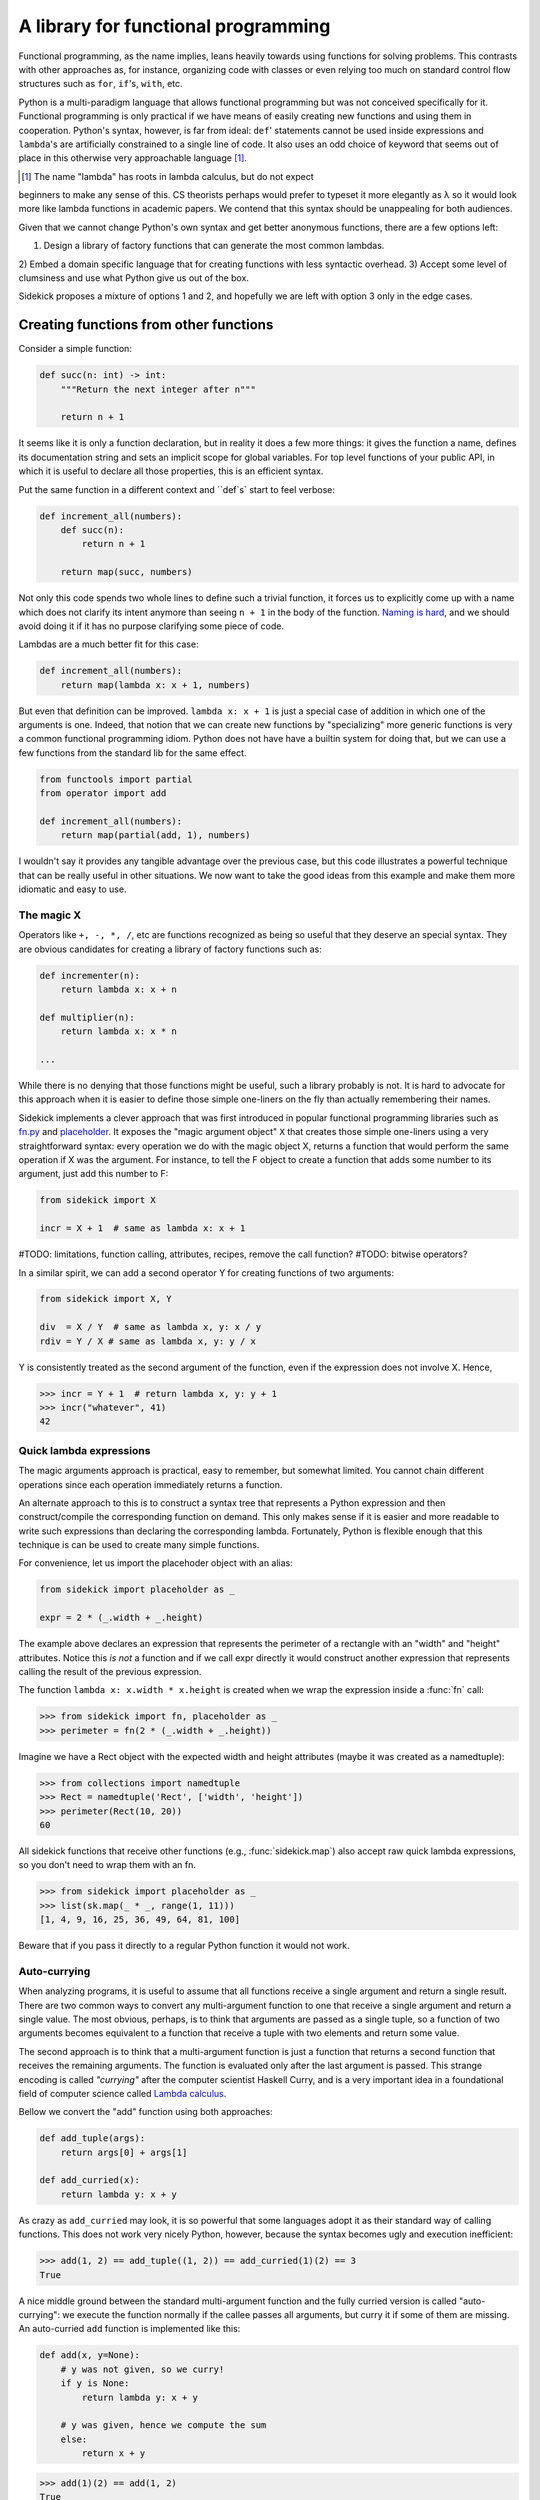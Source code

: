 ====================================
A library for functional programming
====================================

Functional programming, as the name implies, leans heavily towards using functions
for solving problems. This contrasts with other approaches as, for instance,
organizing code with classes or even relying too much on standard control flow
structures such as ``for``, ``if``'s, ``with``, etc.

Python is a multi-paradigm language that allows functional programming but was not
conceived specifically for it. Functional programming is only practical if we have
means of easily creating new functions and using them in cooperation. Python's
syntax, however, is far from ideal: ``def``' statements
cannot be used inside expressions and ``lambda``'s are artificially constrained
to a single line of code. It also uses an odd choice of keyword
that seems out of place in this otherwise very approachable language [#lambda]_.

.. [#lambda] The name "lambda" has roots in lambda calculus, but do not expect
beginners to make any sense of this. CS theorists perhaps would prefer to
typeset it more elegantly as λ so it would look more like lambda functions
in academic papers. We contend that this syntax should be unappealing for both
audiences.

Given that we cannot change Python's own syntax and get better anonymous
functions, there are a few options left:

1) Design a library of factory functions that can generate the most common lambdas.
2) Embed a domain specific language that for creating functions with less
syntactic overhead.
3) Accept some level of clumsiness and use what Python give us out of the box.

Sidekick proposes a mixture of options 1 and 2, and hopefully we are left with
option 3 only in the edge cases.


Creating functions from other functions
=======================================

Consider a simple function:

.. code-block:: python

    def succ(n: int) -> int:
        """Return the next integer after n"""

        return n + 1


It seems like it is only a function declaration, but in reality it does a few
more things: it gives the function a name, defines its documentation string and
sets an implicit scope for global variables. For top level functions of your
public API, in which it is useful to declare all those properties, this is an
efficient syntax.

Put the same function in a different context and ``def`s` start to feel verbose:

.. code-block:: python

    def increment_all(numbers):
        def succ(n):
            return n + 1

        return map(succ, numbers)

Not only this code spends two whole lines to define such a trivial function, it
forces us to explicitly come up with a name which does not clarify its intent
anymore than seeing ``n + 1`` in the body of the function. `Naming is hard`_,
and we should avoid doing it if it has no purpose clarifying some piece of code.

.. _Naming is hard: https://martinfowler.com/bliki/TwoHardThings.html

Lambdas are a much better fit for this case:

.. code-block:: python

    def increment_all(numbers):
        return map(lambda x: x + 1, numbers)


But even that definition can be improved. ``lambda x: x + 1`` is just a
special case of addition in which one of the arguments is one. Indeed, that
notion that we can create new functions by "specializing" more generic functions
is very a common functional programming idiom. Python does not have
have a builtin system for doing that, but we can use a few functions from the
standard lib for the same effect.

.. code-block:: python

    from functools import partial
    from operator import add

    def increment_all(numbers):
        return map(partial(add, 1), numbers)


I wouldn't say it provides any tangible advantage over the previous case, but
this code illustrates a powerful technique that can be really useful in other
situations. We now want to take the good ideas from this example and make
them more idiomatic and easy to use.


The magic X
-----------

Operators like ``+, -, *, /``, etc are functions recognized as being so useful
that they deserve an special syntax. They are obvious candidates for creating a
library of factory functions such as:


.. code-block:: python

    def incrementer(n):
        return lambda x: x + n

    def multiplier(n):
        return lambda x: x * n

    ...


While there is no denying that those functions might be useful, such a library
probably is not. It is hard to advocate for this approach when it is easier to
define those simple one-liners on the fly than actually remembering
their names.

Sidekick implements a clever approach that was first introduced in popular
functional programming libraries such as `fn.py`_ and `placeholder`_. It exposes
the "magic argument object" ``X`` that creates
those simple one-liners using a very straightforward syntax: every operation
we do with the magic object X, returns a function that would perform the same
operation if X was the argument. For instance, to tell the F object to create a
function that adds some number to its argument, just add this number to F:

.. code-block:: python

    from sidekick import X

    incr = X + 1  # same as lambda x: x + 1

.. _placeholder: https://pypi.org/project/placeholder/
.. _fn.py: https://pypi.org/project/fn/

#TODO: limitations, function calling, attributes, recipes, remove the call function?
#TODO: bitwise operators?

In a similar spirit, we can add a second operator Y for creating functions of
two arguments:

.. code-block:: python

    from sidekick import X, Y

    div  = X / Y  # same as lambda x, y: x / y
    rdiv = Y / X # same as lambda x, y: y / x

Y is consistently treated as the second argument of the function, even if the
expression does not involve X. Hence,

>>> incr = Y + 1  # return lambda x, y: y + 1
>>> incr("whatever", 41)
42


Quick lambda expressions
------------------------

The magic arguments approach is practical, easy to remember, but somewhat limited.
You cannot chain different operations since each operation immediately returns
a function.

An alternate approach to this is to construct a syntax tree that represents a Python
expression and then construct/compile the corresponding function on demand.
This only makes sense if it is easier and more readable to write such
expressions than declaring the corresponding lambda. Fortunately, Python is
flexible enough that this technique is can be used to create many simple functions.

For convenience, let us import the placehoder object with an alias:

.. code-block:: python

    from sidekick import placeholder as _

    expr = 2 * (_.width + _.height)

The example above declares an expression that represents the perimeter of a rectangle
with an "width" and "height" attributes. Notice this *is not* a function and if we call
expr directly it would construct another expression that represents calling
the result of the previous expression.

The function ``lambda x: x.width * x.height`` is created when we wrap the
expression inside a :func:`fn` call:

>>> from sidekick import fn, placeholder as _
>>> perimeter = fn(2 * (_.width + _.height))

Imagine we have a Rect object with the expected width and height attributes
(maybe it was created as a namedtuple):

>>> from collections import namedtuple
>>> Rect = namedtuple('Rect', ['width', 'height'])
>>> perimeter(Rect(10, 20))
60

All sidekick functions that receive other functions (e.g., :func:`sidekick.map`)
also accept raw quick lambda expressions, so you don't need to wrap them with
an fn.

>>> from sidekick import placeholder as _
>>> list(sk.map(_ * _, range(1, 11)))
[1, 4, 9, 16, 25, 36, 49, 64, 81, 100]

Beware that if you pass it directly to a regular Python function it would not
work.


Auto-currying
-------------

When analyzing programs, it is useful to assume that all functions receive a
single argument and return a single result. There
are two common ways to convert any multi-argument function to one that receive
a single argument and return a single value. The most obvious, perhaps, is
to think that arguments are passed as a single tuple, so a function of two
arguments becomes equivalent to a function that receive a tuple with two
elements and return some value.

The second approach is to think that a multi-argument function is just a function
that returns a second function that receives the remaining arguments. The function
is evaluated only after the last argument is passed. This strange encoding is called
*"currying"* after the computer scientist Haskell Curry, and is a very important
idea in a foundational field of computer science called `Lambda calculus`_.

.. _Lambda calculus: https://en.wikipedia.org/wiki/Lambda_calculus

Bellow we convert the "add" function using both approaches:

.. code-block:: python

    def add_tuple(args):
        return args[0] + args[1]

    def add_curried(x):
        return lambda y: x + y

As crazy as ``add_curried`` may look, it is so powerful that some languages
adopt it as their standard way of calling functions. This does not work
very nicely Python, however, because the syntax becomes ugly and execution
inefficient:

>>> add(1, 2) == add_tuple((1, 2)) == add_curried(1)(2) == 3
True

A nice middle ground between the standard multi-argument function and the fully
curried version is called "auto-currying": we execute the function normally if
the callee passes all arguments, but curry it if some of them are missing. An auto-curried
``add`` function is implemented like this:

.. code-block:: python

    def add(x, y=None):
        # y was not given, so we curry!
        if y is None:
            return lambda y: x + y

        # y was given, hence we compute the sum
        else:
            return x + y

>>> add(1)(2) == add(1, 2)
True

One nice thing about auto-currying is that it doesn't break preexisting
interfaces. This new add function continues to be useful in contexts that the
standard implementation could be applied, but it now also accepts receiving an
incomplete set of arguments transforming add in a convenient factory.

Even for only two arguments, implementing auto-currying this way already
seems like a lot of trouble. Fortunately, the :func:`sidekick.curry` decorator
automates this whole process and we can implement auto-curried functions
with very little extra work:

.. code-block:: python

    from sidekick import curry

    @curry(2)  # The 2 stands for the number of arguments
    def add(x, y):
        return x + y

Ok, it is good that we can automatically curry functions. But why would anyone
want to do that in any real world programming problem?

Remember when we said that the increment function (``lambda x: x + 1``) was just
a special case of addition when one of the arguments is was fixed to 1? This kind of
"specialized" functions are trivial to create using curried functions: just apply
the arguments you want to fix and the result will be a specialized version
of the original function:

>>> incr = add(1)  # Fix first argument of add to 1
>>> incr(41)
42

While the magic X object created a way of declaring simple "specializations"
of standard Python operators, currying opens this possibility for any ordinary
function. Indeed, most of sidekick's functions are curried and we also provide
curried versions of Python's builtins and some modules from the standard
library.

+===============+==========================+
| Python Module | Sidekick                 |
+---------------+--------------------------+
| `operator`_   | :mod:`sidekick.op`       |
+---------------+--------------------------+
| `math`_       | :mod:`sidekick.math`     |
+---------------+--------------------------+
| `builtins`_   | :mod:`sidekick.builtins` |
+---------------+--------------------------+

.. _operator: https://docs.python.org/3/library/operator.html
.. _math: https://docs.python.org/3/library/math.html
.. _builtins: https://docs.python.org/3/library/builtins.html